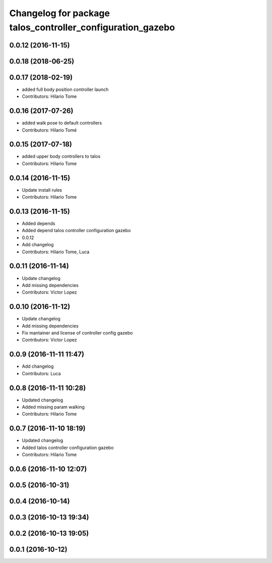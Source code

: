 ^^^^^^^^^^^^^^^^^^^^^^^^^^^^^^^^^^^^^^^^^^^^^^^^^^^^^^^^^^^
Changelog for package talos_controller_configuration_gazebo
^^^^^^^^^^^^^^^^^^^^^^^^^^^^^^^^^^^^^^^^^^^^^^^^^^^^^^^^^^^

0.0.12 (2016-11-15)
-------------------

0.0.18 (2018-06-25)
-------------------

0.0.17 (2018-02-19)
-------------------
* added full body position controller launch
* Contributors: Hilario Tome

0.0.16 (2017-07-26)
-------------------
* added walk pose to default controllers
* Contributors: Hilario Tomé

0.0.15 (2017-07-18)
-------------------
* added upper body controllers to talos
* Contributors: Hilario Tome

0.0.14 (2016-11-15)
-------------------
* Update install rules
* Contributors: Hilario Tome

0.0.13 (2016-11-15)
-------------------
* Added depends
* Added depend talos controller configuration gazebo
* 0.0.12
* Add changelog
* Contributors: Hilario Tome, Luca

0.0.11 (2016-11-14)
-------------------
* Update changelog
* Add missing dependencies
* Contributors: Victor Lopez

0.0.10 (2016-11-12)
-------------------
* Update changelog
* Add missing dependencies
* Fix mantainer and license of controller config gazebo
* Contributors: Victor Lopez

0.0.9 (2016-11-11 11:47)
------------------------
* Add changelog
* Contributors: Luca

0.0.8 (2016-11-11 10:28)
------------------------
* Updated changelog
* Added missing param walking
* Contributors: Hilario Tome

0.0.7 (2016-11-10 18:19)
------------------------
* Updated changelog
* Added talos controller configuration gazebo
* Contributors: Hilario Tome

0.0.6 (2016-11-10 12:07)
------------------------

0.0.5 (2016-10-31)
------------------

0.0.4 (2016-10-14)
------------------

0.0.3 (2016-10-13 19:34)
------------------------

0.0.2 (2016-10-13 19:05)
------------------------

0.0.1 (2016-10-12)
------------------
